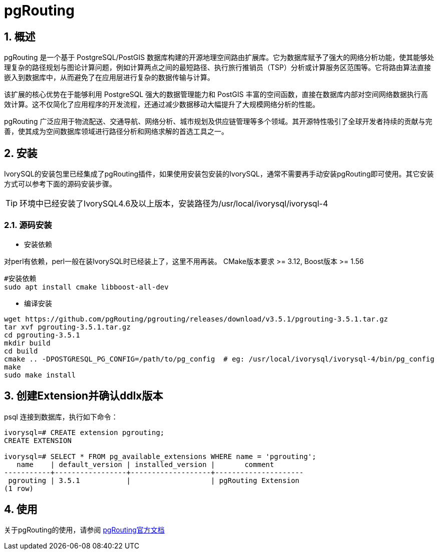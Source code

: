 
:sectnums:
:sectnumlevels: 5

= pgRouting

== 概述
pgRouting 是一个基于 PostgreSQL/PostGIS 数据库构建的开源地理空间路由扩展库。它为数据库赋予了强大的网络分析功能，使其能够处理复杂的路径规划与图论计算问题，例如计算两点之间的最短路径、执行旅行推销员（TSP）分析或计算服务区范围等。它将路由算法直接嵌入到数据库中，从而避免了在应用层进行复杂的数据传输与计算。

该扩展的核心优势在于能够利用 PostgreSQL 强大的数据管理能力和 PostGIS 丰富的空间函数，直接在数据库内部对空间网络数据执行高效计算。这不仅简化了应用程序的开发流程，还通过减少数据移动大幅提升了大规模网络分析的性能。

pgRouting 广泛应用于物流配送、交通导航、网络分析、城市规划及供应链管理等多个领域。其开源特性吸引了全球开发者持续的贡献与完善，使其成为空间数据库领域进行路径分析和网络求解的首选工具之一。

== 安装
IvorySQL的安装包里已经集成了pgRouting插件，如果使用安装包安装的IvorySQL，通常不需要再手动安装pgRouting即可使用。其它安装方式可以参考下面的源码安装步骤。

[TIP]
环境中已经安装了IvorySQL4.6及以上版本，安装路径为/usr/local/ivorysql/ivorysql-4

=== 源码安装

** 安装依赖

对perl有依赖，perl一般在装IvorySQL时已经装上了，这里不用再装。
CMake版本要求 >= 3.12, Boost版本 >= 1.56
```
#安装依赖
sudo apt install cmake libboost-all-dev
```

** 编译安装
```
wget https://github.com/pgRouting/pgrouting/releases/download/v3.5.1/pgrouting-3.5.1.tar.gz
tar xvf pgrouting-3.5.1.tar.gz
cd pgrouting-3.5.1
mkdir build
cd build
cmake .. -DPOSTGRESQL_PG_CONFIG=/path/to/pg_config  # eg: /usr/local/ivorysql/ivorysql-4/bin/pg_config
make
sudo make install
```

== 创建Extension并确认ddlx版本

psql 连接到数据库，执行如下命令：
```
ivorysql=# CREATE extension pgrouting;
CREATE EXTENSION

ivorysql=# SELECT * FROM pg_available_extensions WHERE name = 'pgrouting';
   name    | default_version | installed_version |       comment       
-----------+-----------------+-------------------+---------------------
 pgrouting | 3.5.1           |                   | pgRouting Extension
(1 row)
```

== 使用
关于pgRouting的使用，请参阅 https://docs.pgrouting.org/[pgRouting官方文档]